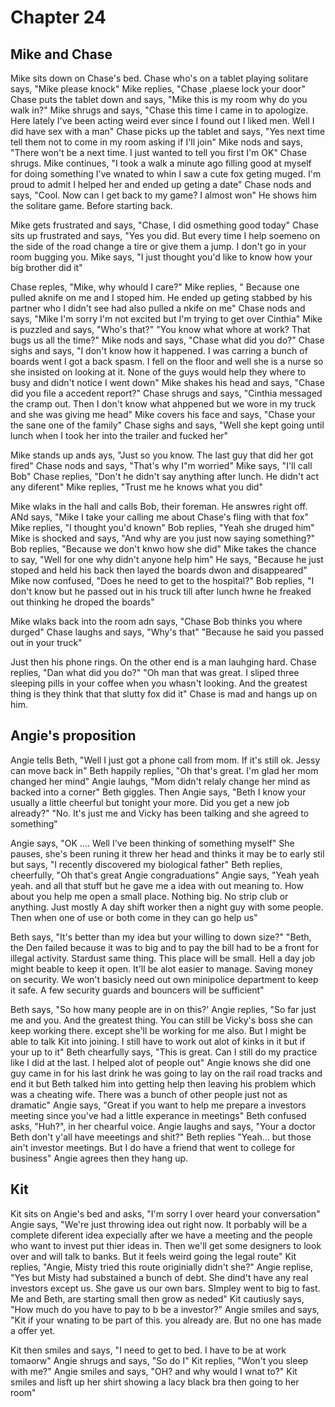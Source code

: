* Chapter 24
** Mike and Chase
Mike sits down on Chase's bed. Chase who's on a tablet playing solitare says, "Mike please knock" Mike replies, "Chase ,plaese lock your door" Chase puts the tablet down and says, "Mike this is my room why do you walk in?" Mike shrugs and
says, "Chase this time I came in to apologize. Here lately I've been acting weird ever since I found out I liked men. Well I did have sex with a man" Chase picks up the tablet and says, "Yes next time tell them not to come in my room 
asking if I'll join" Mike nods and says, "There won't be a next time. I just wanted to tell you first I'm OK" Chase shrugs. Mike continues, "I took a walk a minute ago filling good at myself for doing something I've wnated to whin I saw a 
cute fox geting muged. I'm proud to admit I helped her and ended up geting a date" Chase nods and says, "Cool. Now can I get back to my game? I almost won" He shows him the solitare game. Before starting back.

Mike gets frustrated and says, "Chase, I did osmething good today" Chase sits up frustrated and says, "Yes you did. But every time I help soemeno on the side of the road change a tire or give them a jump. I don't go in your room bugging
you. Mike says, "I just thought you'd like to know how your big brother did it" 

Chase reples, "Mike, why whould I care?" Mike replies, " Because one pulled  aknife on me and I stoped him. He ended up geting stabbed by his partner who I didn't see had also pulled a nkife on me" Chase nods and says, "Mike I'm sorry I'm
not excited but I'm trying to get over Cinthia" Mike is puzzled and says, "Who's that?" "You know what whore at work? That bugs us all the time?" Mike nods and says, "Chase what did you do?" Chase sighs and says, "I don't know how it 
happened. I was carring a bunch of boards went I got a back spasm. I fell on the floor and well she is a nurse so she insisted on looking at it. None of the guys would help they where to busy and didn't notice I went down" Mike shakes his
head and says, "Chase did you file a accedent report?" Chase shrugs and says, "Cinthia messaged the cramp out. Then I don't know what ahppened but we wore in my truck and she was giving me head" Mike covers his face and says, "Chase your 
the sane one of the family" Chase sighs and says, "Well she kept going until lunch when I took her into the trailer and fucked her" 

Mike stands up ands ays, "Just so you know. The last guy that did her got fired" Chase nods and says, "That's why I"m worried" Mike says, "I'll call Bob" Chase replies, "Don't he didn't say anything after lunch. He didn't act any diferent"
Mike replies, "Trust me he knows what you did" 

Mike wlaks in the hall and calls Bob, their foreman. He answres right off. ANd says, "Mike I take your calling me about Chase's fling with that fox" Mike replies, "I thought you'd known" Bob replies, "Yeah she druged him" Mike is shocked and
says, "And why are you just now saying something?" Bob replies, "Because we don't knwo how she did" Mike takes the chance to say, "Well for one why didn't anyone help him" He says, "Because he just stoped and held his back then layed the 
boards dwon and disappeared" Mike now confused, "Does he need to get to the hospital?" Bob replies, "I don't know but he passed out in his truck till  after lunch hwne he freaked out thinking he droped the boards" 

Mike wlaks back into the room adn says, "Chase Bob thinks you where durged" Chase laughs and says, "Why's that" "Because he said you passed out in your truck"  

Just then his phone rings. On the other end is a man lauhging hard. Chase replies, "Dan what did you do?" "Oh man that was great. I sliped three sleeping pills in your coffee when you whasn't looking. And the greatest thing is they think
that that slutty fox did it" Chase is mad and hangs up on him.

** Angie's proposition

Angie tells Beth, "Well I just got a phone call from mom. If it's still ok. Jessy can move back in" Beth happily replies, "Oh that's great. I'm glad her mom changed her mind" Angie lauhgs, "Mom didn't relaly change her mind as backed into
a corner" Beth giggles. Then Angie says, "Beth I know your usually a little cheerful but tonight your more. Did you get a new job already?" "No. It's just me and Vicky has been talking and she agreed to something" 

Angie says, "OK .... Well I've been thinking of something myself" She pauses, she's been runing it threw her head and thinks it may be to early stil but says, "I recently discovered my biological father" Beth replies, cheerfully, "Oh 
that's great Angie congraduations" Angie says, "Yeah yeah yeah. and all that stuff but he gave me a idea with out meaning to. How about you help me open a small place. Nothing big. No strip club or anything. Just mostly A day shift worker
then a night guy with some people. Then when one of use or both come in they can go help us" 

Beth says, "It's better than my idea but your willing to down size?" "Beth, the Den failed because it was to big and to pay the bill had to be a front for illegal activity. Stardust same thing. This place will be small. Hell a day job 
might beable to keep it open. It'll be alot easier to manage. Saving money on security. We won't basicly need out own minipolice department to keep it safe. A few security guards and bouncers will be sufficient"

Beth says, "So how many people are in on this?' Angie replies, "So far just me and you. And the greatest thing. You can still be Vicky's boss she can keep working there. except she'll be working for me also. But I might be able to talk
Kit into joining. I still have to work out alot of kinks in it but if your up to it" Beth chearfully says, "This is great. Can I still do my practice like I did at the last. I helped alot of people out" Angie knows she did one guy came in
for his last drink he was going to lay on the rail road tracks and end it but Beth talked him into getting help then leaving his problem which was a cheating wife. There was a bunch of other people just not as dramatic" Angie says, "Great
if you want to help me prepare a investors meeting since you've had a little experance in meetings" Beth confused asks, "Huh?", in her chearful voice. Angie laughs and says, "Your a doctor Beth don't y'all have meeetings and shit?" Beth
replies "Yeah... but those ain't investor meetings. But I do have a friend that went to college for business" Angie agrees then they hang up.

** Kit
Kit sits on Angie's bed and asks, "I'm sorry I over heard your conversation" Angie says, "We're just throwing idea out right now. It porbably will be a complete diferent idea expecially after we have a meeting and the people who want to
invest put thier ideas in. Then we'll get some  designers to look over and will talk to banks. But it feels weird going the legal route" Kit replies, "Angie, Misty tried this route originially didn't she?" Angie replise, "Yes but Misty 
had substained a bunch of debt. She dind't have any real investors except us. She gave us our own bars. SImpley went to big to fast. Me and Beth, are starting small then grow as neded" Kit cautiusly says, "How much do you have to pay to b
be a investor?" Angie smiles and says, "Kit if your wnating to be part of this. you already are. But no one has made a offer yet.

Kit then smiles and says, "I need to get to bed.  I have to be at work tomaorw" Angie shrugs and says, "So do I" Kit replies, "Won't you sleep with me?" Angie smiles and says, "OH? and why would I wnat to?" Kit smiles and lisft up her 
shirt showing a lacy black bra then going to her room"
